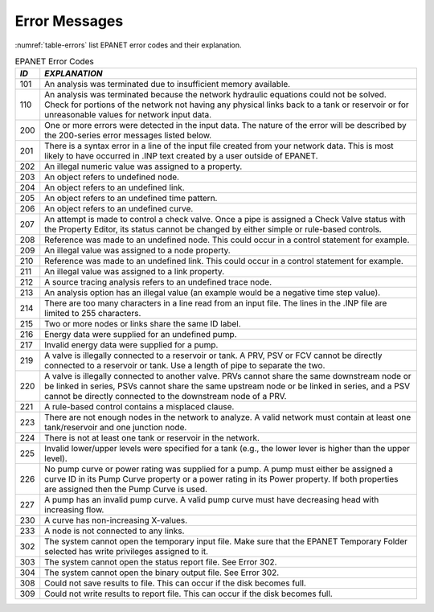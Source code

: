 .. raw:: latex

    \clearpage


.. _error_messages:

Error Messages
=================

:numref:`table-errors` list EPANET error codes and their explanation.

.. tabularcolumns:: |p{2cm}|p{13cm}|

.. _table-errors:
.. table:: EPANET Error Codes	
 
  +-----------------------------------+-----------------------------------+
  |    *ID*                           |    *EXPLANATION*                  |
  +===================================+===================================+
  |    101                            | An analysis was terminated due to |
  |                                   | insufficient memory available.    |
  +-----------------------------------+-----------------------------------+
  |    110                            | An analysis was terminated        |
  |                                   | because the network hydraulic     |
  |                                   | equations could not be solved.    |
  |                                   | Check for portions of the network |
  |                                   | not having any physical links     |
  |                                   | back to a tank or reservoir or    |
  |                                   | for unreasonable values for       |
  |                                   | network input data.               |
  +-----------------------------------+-----------------------------------+
  |    200                            | One or more errors were detected  |
  |                                   | in the input data. The nature of  |
  |                                   | the error will be described by    |
  |                                   | the 200-series error messages     |
  |                                   | listed below.                     |
  +-----------------------------------+-----------------------------------+
  |    201                            | There is a syntax error in a line |
  |                                   | of the input file created from    |
  |                                   | your network data. This is most   |
  |                                   | likely to have occurred in .INP   |
  |                                   | text created by a user outside of |
  |                                   | EPANET.                           |
  +-----------------------------------+-----------------------------------+
  |    202                            | An illegal numeric value was      |
  |                                   | assigned to a property.           |
  +-----------------------------------+-----------------------------------+
  |    203                            | An object refers to undefined     |
  |                                   | node.                             |
  +-----------------------------------+-----------------------------------+
  |    204                            | An object refers to an undefined  |
  |                                   | link.                             |
  +-----------------------------------+-----------------------------------+
  |    205                            | An object refers to an undefined  |
  |                                   | time pattern.                     |
  +-----------------------------------+-----------------------------------+
  |    206                            | An object refers to an undefined  |
  |                                   | curve.                            |
  +-----------------------------------+-----------------------------------+
  |    207                            | An attempt is made to control a   |
  |                                   | check valve. Once a pipe is       |
  |                                   | assigned a Check Valve status     |
  |                                   | with the Property Editor, its     |
  |                                   | status cannot be changed by       |
  |                                   | either simple or rule-based       |
  |                                   | controls.                         |
  +-----------------------------------+-----------------------------------+
  |    208                            | Reference was made to an          |
  |                                   | undefined node. This could occur  |
  |                                   | in a control statement for        |
  |                                   | example.                          |
  +-----------------------------------+-----------------------------------+
  |    209                            | An illegal value was assigned to  |
  |                                   | a node property.                  |
  +-----------------------------------+-----------------------------------+
  |    210                            | Reference was made to an          |
  |                                   | undefined link. This could occur  |
  |                                   | in a control statement for        |
  |                                   | example.                          |
  +-----------------------------------+-----------------------------------+
  |    211                            | An illegal value was assigned to  |
  |                                   | a link property.                  |
  +-----------------------------------+-----------------------------------+
  |    212                            | A source tracing analysis refers  |
  |                                   | to an undefined trace node.       |
  +-----------------------------------+-----------------------------------+
  |    213                            | An analysis option has an illegal |
  |                                   | value (an example would be a      |
  |                                   | negative time step value).        |
  +-----------------------------------+-----------------------------------+
  |    214                            | There are too many characters in  |
  |                                   | a line read from an input file.   |
  |                                   | The lines in the .INP file are    |
  |                                   | limited to 255 characters.        |
  +-----------------------------------+-----------------------------------+
  |    215                            | Two or more nodes or links share  |
  |                                   | the same ID label.                |
  +-----------------------------------+-----------------------------------+
  |    216                            | Energy data were supplied for an  |
  |                                   | undefined pump.                   |
  +-----------------------------------+-----------------------------------+
  |    217                            | Invalid energy data were supplied |
  |                                   | for a pump.                       |
  +-----------------------------------+-----------------------------------+
  |    219                            | A valve is illegally connected to |
  |                                   | a reservoir or tank. A PRV, PSV   |
  |                                   | or FCV cannot be directly         |
  |                                   | connected to a reservoir or tank. |
  |                                   | Use a length of pipe to separate  |
  |                                   | the two.                          |
  +-----------------------------------+-----------------------------------+
  |    220                            | A valve is illegally connected to |
  |                                   | another valve. PRVs cannot share  |
  |                                   | the same downstream node or be    |
  |                                   | linked in series, PSVs cannot     |
  |                                   | share the same upstream node or   |
  |                                   | be linked in series, and a PSV    |
  |                                   | cannot be directly connected to   |
  |                                   | the downstream node of a PRV.     |
  +-----------------------------------+-----------------------------------+
  |    221                            | A rule-based control contains a   |
  |                                   | misplaced clause.                 |
  +-----------------------------------+-----------------------------------+
  |    223                            | There are not enough nodes in the |
  |                                   | network to analyze. A valid       |
  |                                   | network must contain at least one |
  |                                   | tank/reservoir and one junction   |
  |                                   | node.                             |
  +-----------------------------------+-----------------------------------+
  |    224                            | There is not at least one tank or |
  |                                   | reservoir in the network.         |
  +-----------------------------------+-----------------------------------+
  |    225                            | Invalid lower/upper levels were   |
  |                                   | specified for a tank (e.g., the   |
  |                                   | lower lever is higher than the    |
  |                                   | upper level).                     |
  +-----------------------------------+-----------------------------------+
  |    226                            | No pump curve or power rating was |
  |                                   | supplied for a pump. A pump must  |
  |                                   | either be assigned a curve ID in  |
  |                                   | its Pump Curve property or a      |
  |                                   | power rating in its Power         |
  |                                   | property. If both properties are  |
  |                                   | assigned then the Pump Curve is   |
  |                                   | used.                             |
  +-----------------------------------+-----------------------------------+
  |    227                            | A pump has an invalid pump curve. |
  |                                   | A valid pump curve must have      |
  |                                   | decreasing head with increasing   |
  |                                   | flow.                             |
  +-----------------------------------+-----------------------------------+
  |    230                            | A curve has non-increasing        |
  |                                   | X-values.                         |
  +-----------------------------------+-----------------------------------+
  |    233                            | A node is not connected to any    |
  |                                   | links.                            |
  +-----------------------------------+-----------------------------------+
  |    302                            | The system cannot open the        |
  |                                   | temporary input file. Make sure   |
  |                                   | that the EPANET Temporary Folder  |
  |                                   | selected has write privileges     |
  |                                   | assigned to it.                   |
  |                                   |                                   |
  +-----------------------------------+-----------------------------------+
  |    303                            | The system cannot open the status |
  |                                   | report file. See Error 302.       |
  +-----------------------------------+-----------------------------------+
  |    304                            | The system cannot open the binary |
  |                                   | output file. See Error 302.       |
  +-----------------------------------+-----------------------------------+
  |    308                            | Could not save results to file.   |
  |                                   | This can occur if the disk        |
  |                                   | becomes full.                     |
  +-----------------------------------+-----------------------------------+
  |    309                            | Could not write results to report |
  |                                   | file. This can occur if the disk  |
  |                                   | becomes full.                     |
  +-----------------------------------+-----------------------------------+

..